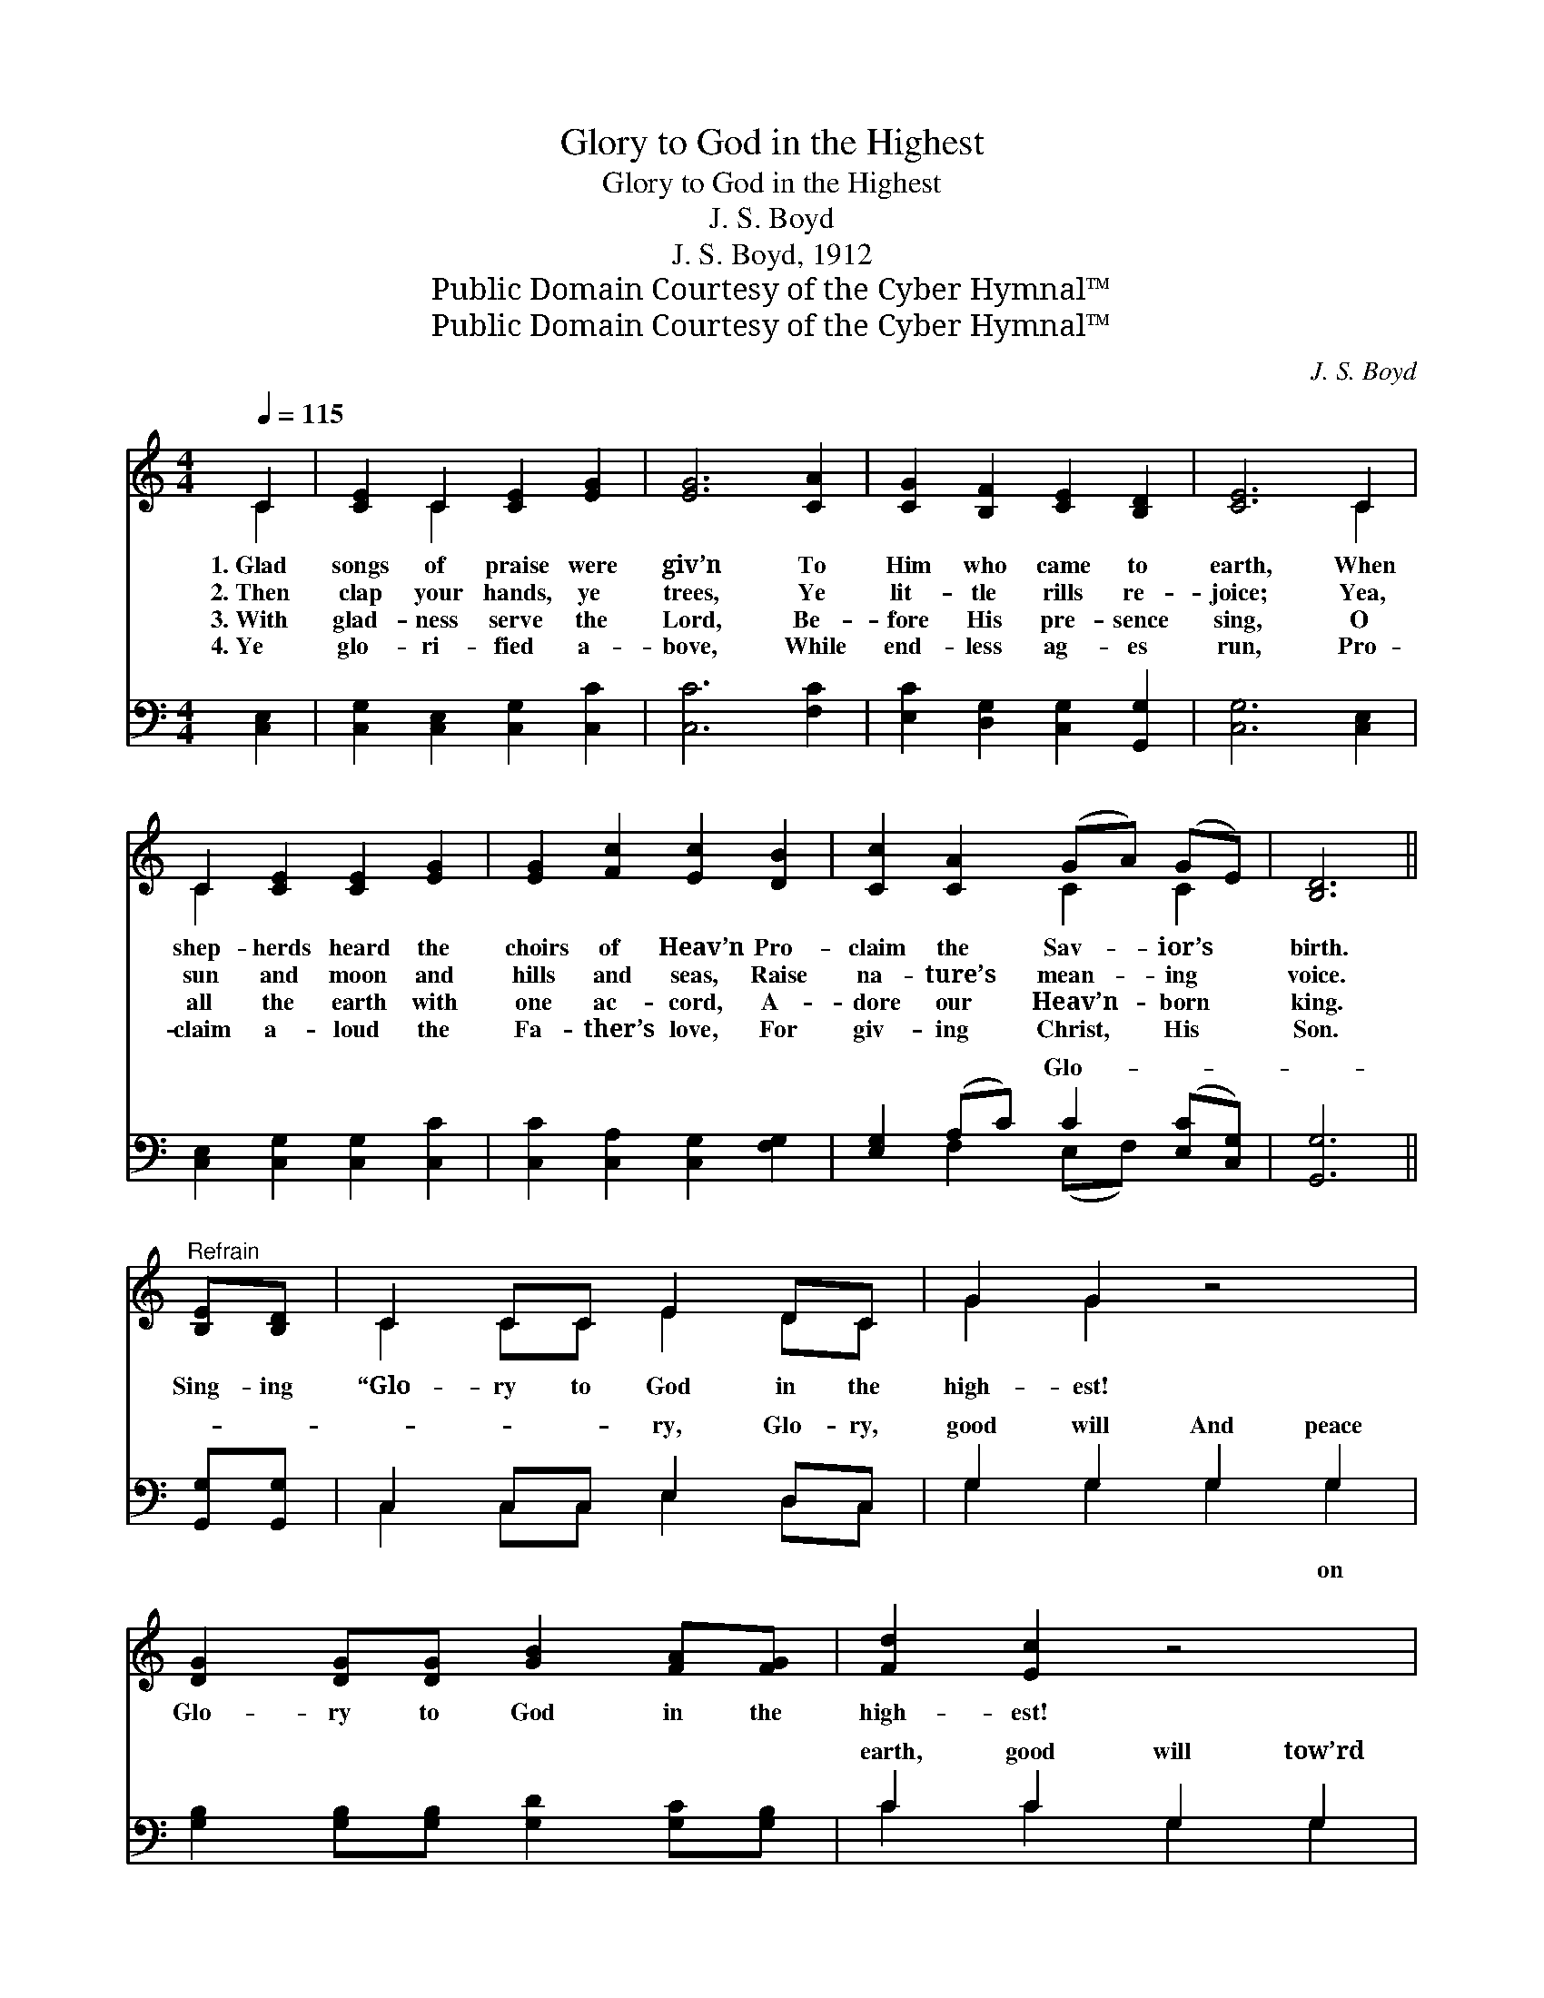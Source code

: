 X:1
T:Glory to God in the Highest
T:Glory to God in the Highest
T:J. S. Boyd
T:J. S. Boyd, 1912
T:Public Domain Courtesy of the Cyber Hymnal™
T:Public Domain Courtesy of the Cyber Hymnal™
C:J. S. Boyd
Z:Public Domain
Z:Courtesy of the Cyber Hymnal™
%%score ( 1 2 ) ( 3 4 )
L:1/8
Q:1/4=115
M:4/4
K:C
V:1 treble 
V:2 treble 
V:3 bass 
V:4 bass 
V:1
 C2 | [CE]2 C2 [CE]2 [EG]2 | [EG]6 [CA]2 | [CG]2 [B,F]2 [CE]2 [B,D]2 | [CE]6 C2 | %5
w: 1.~Glad|songs of praise were|giv’n To|Him who came to|earth, When|
w: 2.~Then|clap your hands, ye|trees, Ye|lit- tle rills re-|joice; Yea,|
w: 3.~With|glad- ness serve the|Lord, Be-|fore His pre- sence|sing, O|
w: 4.~Ye|glo- ri- fied a-|bove, While|end- less ag- es|run, Pro-|
 C2 [CE]2 [CE]2 [EG]2 | [EG]2 [Fc]2 [Ec]2 [DB]2 | [Cc]2 [CA]2 (GA) (GE) | [B,D]6 || %9
w: shep- herds heard the|choirs of Heav’n Pro-|claim the Sav- * ior’s *|birth.|
w: sun and moon and|hills and seas, Raise|na- ture’s mean- * ing *|voice.|
w: all the earth with|one ac- cord, A-|dore our Heav’n- * born *|king.|
w: claim a- loud the|Fa- ther’s love, For|giv- ing Christ, * His *|Son.|
"^Refrain" [B,E][B,D] | C2 CC E2 DC | G2 G2 z4 | [DG]2 [DG][DG] [GB]2 [FA][FG] | [Fd]2 [Ec]2 z4 | %14
w: |||||
w: Sing- ing|“Glo- ry to God in the|high- est!|Glo- ry to God in the|high- est!|
w: |||||
w: |||||
 [Ge]2 [Ge][Ge] [Af]2 [Ge][Ge] | [Gd]4 [Ge]2 [Fd]2 | ([Ec]2 [FB]2 [Gc]2) [FA]2 | G4 c4 | %18
w: ||||
w: Glo- ry to God in the|high- est, And|peace * * on|earth, Good|
w: ||||
w: ||||
 (A2 B2) ([Gc]2 [FA]2) | G6 [EG]2 | [FA]6 [Fc]2 | [EG]6 [CE]2 | [B,D]6 [DF]2 | [CE]6 [EG]2 | %24
w: ||||||
w: will * tow’rd *|men, And|peace on|earth, Good|will tow’rd|men; And|
w: ||||||
w: ||||||
 (A3 G A2) [FB]2 | [Ec]6 G2 | (AB) ([Gc][Ad]) !>![Ge]2 !>![Fd]2 | c6 F |] %28
w: ||||
w: peace * * on|earth, Good|will, * good * will tow’rd|men.” *|
w: ||||
w: ||||
V:2
 C2 | x2 C2 x4 | x8 | x8 | x6 C2 | C2 x6 | x8 | x4 C2 C2 | x6 || x2 | C2 CC E2 DC | G2 G2 x4 | x8 | %13
 x8 | x8 | x8 | x8 | (E2 F2) (G2 E2) | F4 x4 | (E2 E2 E2) x2 | x8 | x8 | x8 | x8 | C6 x2 | x6 G2 | %26
 F2 x6 | E2 F E2 x2 |] %28
V:3
 [C,E,]2 | [C,G,]2 [C,E,]2 [C,G,]2 [C,C]2 | [C,C]6 [F,C]2 | [E,C]2 [D,G,]2 [C,G,]2 [G,,G,]2 | %4
w: ||||
 [C,G,]6 [C,E,]2 | [C,E,]2 [C,G,]2 [C,G,]2 [C,C]2 | [C,C]2 [C,A,]2 [C,G,]2 [F,G,]2 | %7
w: |||
 [E,G,]2 (A,C) C2 ([E,C][C,G,]) | [G,,G,]6 || [G,,G,][G,,G,] | C,2 C,C, E,2 D,C, | %11
w: * * * Glo- * *|||* * * ry, Glo- ry,|
 G,2 G,2 G,2 G,2 | [G,B,]2 [G,B,][G,B,] [G,D]2 [G,C][G,B,] | C2 C2 G,2 G,2 | C2 CC C2 CC | %15
w: good will And peace||earth, good will tow’rd|men, And peace on earth, good|
 [G,B,]4 C2 [G,B,]2 | G,4 [E,C]2 [F,C]2 | C4 C4 | ([F,C]2 [D,G,]2) C4 | %19
w: * will *|tow’rd * *|* men.|* * to-|
 [C,C]2 [C,G,]2 [C,G,]2 [C,C]2 | [F,C]2 [F,C]2 [F,C]2 [A,C]2 | C2 C2 C2 [C,G,]2 | %22
w: * ward men *|||
 [G,,G,]2 [G,,G,]2 [G,,G,]2 [G,,G,]2 | [C,G,]2 [C,G,]2 [C,G,]2 [C,G,]2 | F,3 [E,G,] F,2 [D,G,]2 | %25
w: |||
 [C,F,]6 [E,C]2 | [F,C]2 C2 !>![G,D]2 !>![G,,G,]2 | G,2 A,A, G,2 x |] %28
w: |||
V:4
 x2 | x8 | x8 | x8 | x8 | x8 | x8 | x2 F,2 (E,F,) x2 | x6 || x2 | C,2 C,C, E,2 D,C, | %11
w: |||||||||||
 G,2 G,2 G,2 G,2 | x8 | C2 C2 G,2 G,2 | C2 CC C2 CC | x4 C2 x2 | C,2 D,2 x4 | (C,2 D,2) (E,2 C,2) | %18
w: * * * on|||||||
 x4 (E,2 F,2) | x8 | x8 | C2 C2 C2 x2 | x8 | x8 | F,3 F,2 x3 | x8 | x2 (E,F,) x4 | C,6 x |] %28
w: ||||||||||

